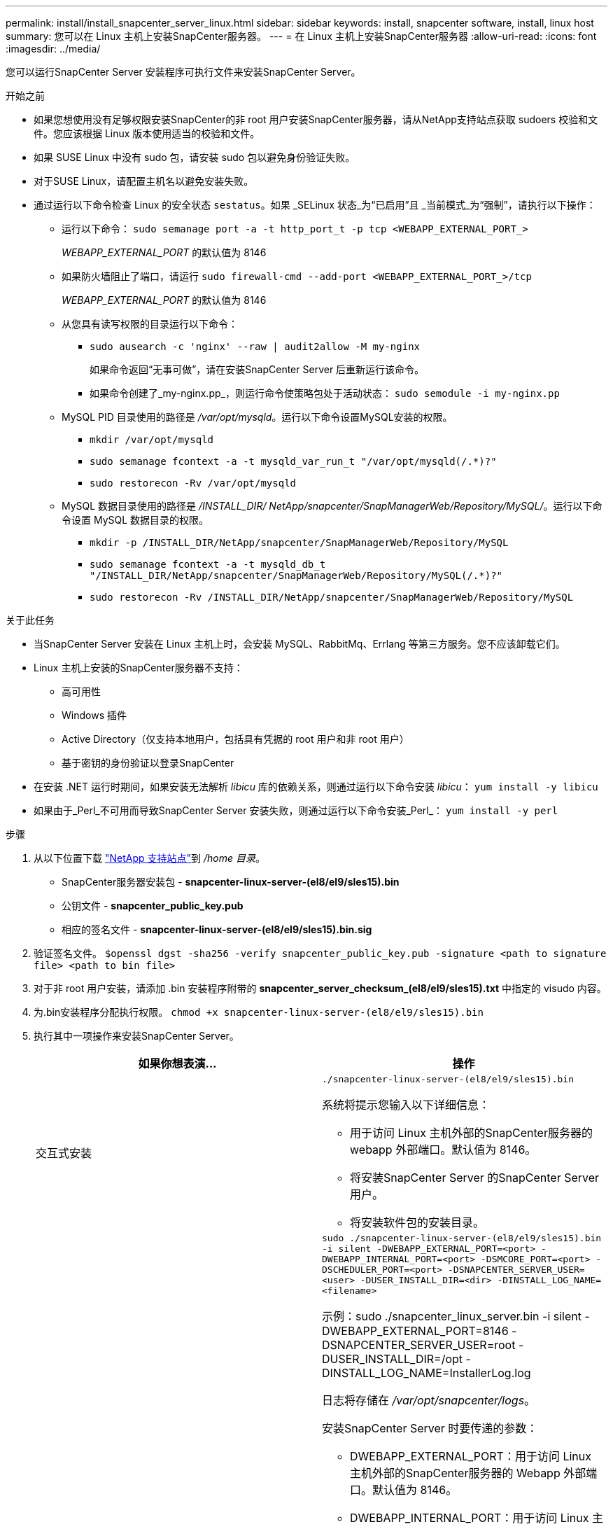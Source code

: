---
permalink: install/install_snapcenter_server_linux.html 
sidebar: sidebar 
keywords: install, snapcenter software, install, linux host 
summary: 您可以在 Linux 主机上安装SnapCenter服务器。 
---
= 在 Linux 主机上安装SnapCenter服务器
:allow-uri-read: 
:icons: font
:imagesdir: ../media/


[role="lead"]
您可以运行SnapCenter Server 安装程序可执行文件来安装SnapCenter Server。

.开始之前
* 如果您想使用没有足够权限安装SnapCenter的非 root 用户安装SnapCenter服务器，请从NetApp支持站点获取 sudoers 校验和文件。您应该根据 Linux 版本使用适当的校验和文件。
* 如果 SUSE Linux 中没有 sudo 包，请安装 sudo 包以避免身份验证失败。
* 对于SUSE Linux，请配置主机名以避免安装失败。
* 通过运行以下命令检查 Linux 的安全状态 `sestatus`。如果 _SELinux 状态_为“已启用”且 _当前模式_为“强制”，请执行以下操作：
+
** 运行以下命令： `sudo semanage port -a -t http_port_t -p tcp <WEBAPP_EXTERNAL_PORT_>`
+
_WEBAPP_EXTERNAL_PORT_ 的默认值为 8146

** 如果防火墙阻止了端口，请运行 `sudo firewall-cmd --add-port <WEBAPP_EXTERNAL_PORT_>/tcp`
+
_WEBAPP_EXTERNAL_PORT_ 的默认值为 8146

** 从您具有读写权限的目录运行以下命令：
+
*** `sudo ausearch -c 'nginx' --raw | audit2allow -M my-nginx`
+
如果命令返回“无事可做”，请在安装SnapCenter Server 后重新运行该命令。

*** 如果命令创建了_my-nginx.pp_，则运行命令使策略包处于活动状态： `sudo semodule -i my-nginx.pp`


** MySQL PID 目录使用的路径是 _/var/opt/mysqld_。运行以下命令设置MySQL安装的权限。
+
*** `mkdir /var/opt/mysqld`
*** `sudo semanage fcontext -a -t mysqld_var_run_t "/var/opt/mysqld(/.*)?"`
*** `sudo restorecon -Rv /var/opt/mysqld`


** MySQL 数据目录使用的路径是 _/INSTALL_DIR/ NetApp/snapcenter/SnapManagerWeb/Repository/MySQL/_。运行以下命令设置 MySQL 数据目录的权限。
+
*** `mkdir -p /INSTALL_DIR/NetApp/snapcenter/SnapManagerWeb/Repository/MySQL`
*** `sudo semanage fcontext -a -t mysqld_db_t "/INSTALL_DIR/NetApp/snapcenter/SnapManagerWeb/Repository/MySQL(/.*)?"`
*** `sudo restorecon -Rv /INSTALL_DIR/NetApp/snapcenter/SnapManagerWeb/Repository/MySQL`






.关于此任务
* 当SnapCenter Server 安装在 Linux 主机上时，会安装 MySQL、RabbitMq、Errlang 等第三方服务。您不应该卸载它们。
* Linux 主机上安装的SnapCenter服务器不支持：
+
** 高可用性
** Windows 插件
** Active Directory（仅支持本地用户，包括具有凭据的 root 用户和非 root 用户）
** 基于密钥的身份验证以登录SnapCenter


* 在安装 .NET 运行时期间，如果安装无法解析 _libicu_ 库的依赖关系，则通过运行以下命令安装 _libicu_： `yum install -y libicu`
* 如果由于_Perl_不可用而导致SnapCenter Server 安装失败，则通过运行以下命令安装_Perl_： `yum install -y perl`


.步骤
. 从以下位置下载 https://mysupport.netapp.com/site/products/all/details/snapcenter/downloads-tab["NetApp 支持站点"^]到 _/home 目录_。
+
** SnapCenter服务器安装包 - *snapcenter-linux-server-(el8/el9/sles15).bin*
** 公钥文件 - *snapcenter_public_key.pub*
** 相应的签名文件 - *snapcenter-linux-server-(el8/el9/sles15).bin.sig*


. 验证签名文件。
`$openssl dgst -sha256 -verify snapcenter_public_key.pub -signature <path to signature file> <path to bin file>`
. 对于非 root 用户安装，请添加 .bin 安装程序附带的 *snapcenter_server_checksum_(el8/el9/sles15).txt* 中指定的 visudo 内容。
. 为.bin安装程序分配执行权限。
`chmod +x snapcenter-linux-server-(el8/el9/sles15).bin`
. 执行其中一项操作来安装SnapCenter Server。
+
|===
| 如果你想表演... | 操作 


 a| 
交互式安装
 a| 
`./snapcenter-linux-server-(el8/el9/sles15).bin`

系统将提示您输入以下详细信息：

** 用于访问 Linux 主机外部的SnapCenter服务器的 webapp 外部端口。默认值为 8146。
** 将安装SnapCenter Server 的SnapCenter Server 用户。
** 将安装软件包的安装目录。




 a| 
非交互式安装
 a| 
`sudo ./snapcenter-linux-server-(el8/el9/sles15).bin -i silent -DWEBAPP_EXTERNAL_PORT=<port> -DWEBAPP_INTERNAL_PORT=<port> -DSMCORE_PORT=<port> -DSCHEDULER_PORT=<port>  -DSNAPCENTER_SERVER_USER=<user> -DUSER_INSTALL_DIR=<dir> -DINSTALL_LOG_NAME=<filename>`

示例：sudo ./snapcenter_linux_server.bin -i silent -DWEBAPP_EXTERNAL_PORT=8146 -DSNAPCENTER_SERVER_USER=root -DUSER_INSTALL_DIR=/opt -DINSTALL_LOG_NAME=InstallerLog.log

日志将存储在 _/var/opt/snapcenter/logs_。

安装SnapCenter Server 时要传递的参数：

** DWEBAPP_EXTERNAL_PORT：用于访问 Linux 主机外部的SnapCenter服务器的 Webapp 外部端口。默认值为 8146。
** DWEBAPP_INTERNAL_PORT：用于访问 Linux 主机内的SnapCenter服务器的 Webapp 内部端口。默认值为 8147。
** DSMCORE_PORT：smcore 服务正在运行的 SMCore 端口。默认值为 8145。
** DSCHEDULER_PORT：运行调度程序服务的调度程序端口。默认值为 8154。
** DSNAPCENTER_SERVER_USER：将安装SnapCenter Server 的SnapCenter Server 用户。对于 _DSNAPCENTER_SERVER_USER_，默认值是运行安装程序的用户。
** DUSER_INSTALL_DIR：将安装包的安装目录。对于_DUSER_INSTALL_DIR_，默认安装目录是_/opt_。
** DINSTALL_LOG_NAME：存储安装日志的日志文件名。这是一个可选参数，如果指定，则控制台上不会显示任何日志。如果不指定此参数，则日志将显示在控制台上，并存储在默认日志文件中。
** DSELINUX：如果_SELinux 状态_为“启用”，_当前模式_为“强制”，并且您已执行“开始之前”部分中提到的命令，则应指定此参数并将其值指定为 1。默认值为 0。
** DUPGRADE：默认值为 0。指定此参数及其值为 0 以外的任何整数来升级SnapCenter服务器。


|===


.下一步是什么？
* 如果 _SELinux 状态_为“启用”且 _当前模式_为“强制”，则 *nginx* 服务无法启动。您应该运行以下命令：
+
.. 转到主目录。
.. 运行以下命令： `journalctl -x|grep nginx` 。
.. 如果不允许Webapp内部端口（8147）监听，则运行以下命令：
+
*** `ausearch -c 'nginx' --raw | audit2allow -M my-nginx`
*** `semodule -i my-nginx.pp`


.. 跑步 `setsebool -P httpd_can_network_connect on`






== 安装期间在 Linux 主机上启用的功能

SnapCenter服务器安装以下软件包，可帮助排除故障和维护主机系统。

* RabbitMQ
* Erlang

